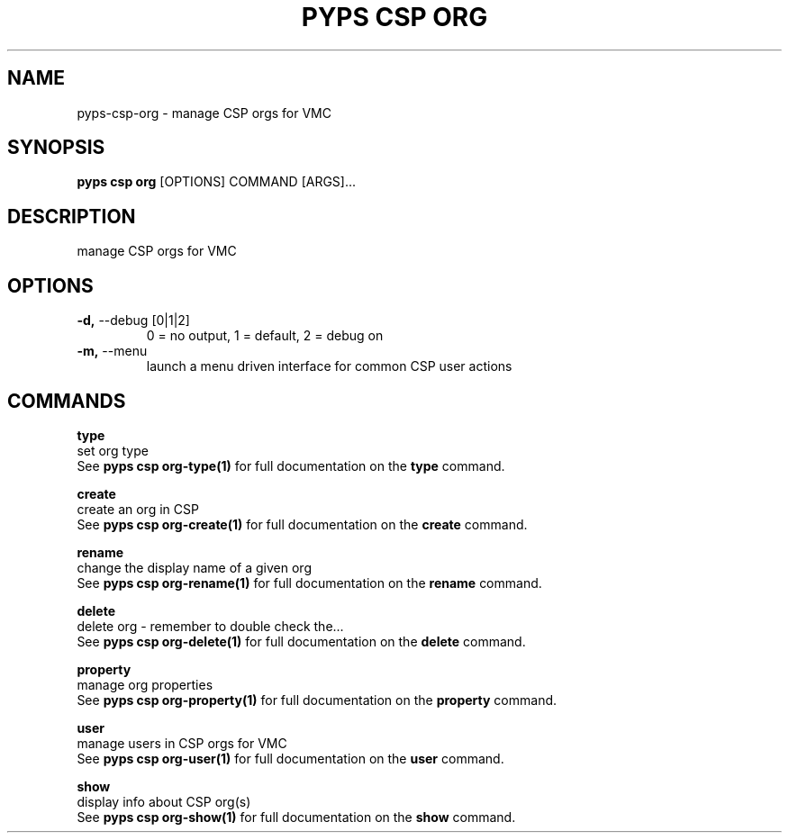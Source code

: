 .TH "PYPS CSP ORG" "1" "2023-03-21" "1.0.0" "pyps csp org Manual"
.SH NAME
pyps\-csp\-org \- manage CSP orgs for VMC
.SH SYNOPSIS
.B pyps csp org
[OPTIONS] COMMAND [ARGS]...
.SH DESCRIPTION
manage CSP orgs for VMC
.SH OPTIONS
.TP
\fB\-d,\fP \-\-debug [0|1|2]
0 = no output, 1 = default, 2 = debug on
.TP
\fB\-m,\fP \-\-menu
launch a menu driven interface for common CSP user actions
.SH COMMANDS
.PP
\fBtype\fP
  set org type
  See \fBpyps csp org-type(1)\fP for full documentation on the \fBtype\fP command.
.PP
\fBcreate\fP
  create an org in CSP
  See \fBpyps csp org-create(1)\fP for full documentation on the \fBcreate\fP command.
.PP
\fBrename\fP
  change the display name of a given org
  See \fBpyps csp org-rename(1)\fP for full documentation on the \fBrename\fP command.
.PP
\fBdelete\fP
  delete org - remember to double check the...
  See \fBpyps csp org-delete(1)\fP for full documentation on the \fBdelete\fP command.
.PP
\fBproperty\fP
  manage org properties
  See \fBpyps csp org-property(1)\fP for full documentation on the \fBproperty\fP command.
.PP
\fBuser\fP
  manage users in CSP orgs for VMC
  See \fBpyps csp org-user(1)\fP for full documentation on the \fBuser\fP command.
.PP
\fBshow\fP
  display info about CSP org(s)
  See \fBpyps csp org-show(1)\fP for full documentation on the \fBshow\fP command.
